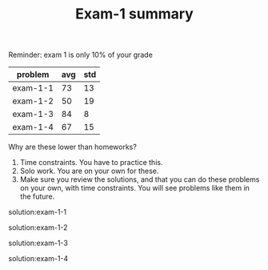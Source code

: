 #+TITLE: Exam-1 summary

Reminder: exam 1 is only 10% of your grade

| problem  | avg | std |
|----------+-----+-----|
| exam-1-1 |  73 |  13 |
| exam-1-2 |  50 |  19 |
| exam-1-3 |  84 |   8 |
| exam-1-4 |  67 |  15 |

Why are these lower than homeworks?
1. Time constraints. You have to practice this.
2. Solo work. You are on your own for these.
3. Make sure you review the solutions, and that you can do these problems on your own, with time constraints. You will see problems like them in the future.

solution:exam-1-1

solution:exam-1-2

solution:exam-1-3

solution:exam-1-4
